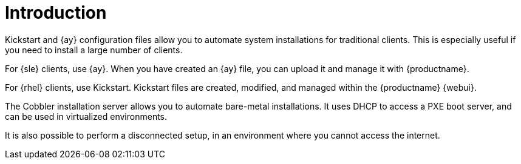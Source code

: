 [[client-cfg-autoinstallation-methods]]
= Introduction


Kickstart and {ay} configuration files allow you to automate system installations for traditional clients.
This is especially useful if you need to install a large number of clients.

For {sle} clients, use {ay}.
When you have created an {ay} file, you can upload it and manage it with {productname}.

For {rhel} clients, use Kickstart.
Kickstart files are created, modified, and managed within the {productname} {webui}.

The Cobbler installation server allows you to automate bare-metal installations.
It uses DHCP to access a PXE boot server, and can be used in virtualized environments.

It is also possible to perform a disconnected setup, in an environment where you cannot access the internet.

